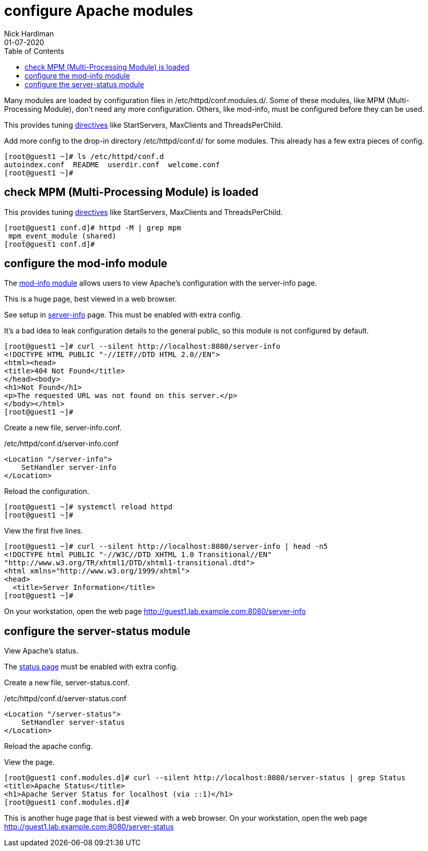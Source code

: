 = configure Apache modules
Nick Hardiman 
:source-highlighter: pygments
:toc:
:revdate: 01-07-2020

Many modules are loaded by configuration files in /etc/httpd/conf.modules.d/.
Some of these modules, like MPM (Multi-Processing Module), don't need any more configuration. 
Others, like mod-info, must be configured before they can be used. 


This provides tuning 
https://httpd.apache.org/docs/2.4/mod/mpm_common.html[directives] 
like StartServers, MaxClients and ThreadsPerChild. 

Add more config to the drop-in directory /etc/httpd/conf.d/ for some modules. 
This already has a few extra pieces of config. 

[source,shell]
----
[root@guest1 ~]# ls /etc/httpd/conf.d
autoindex.conf  README  userdir.conf  welcome.conf
[root@guest1 ~]# 
----


== check MPM (Multi-Processing Module) is loaded 

This provides tuning 
https://httpd.apache.org/docs/2.4/mod/mpm_common.html[directives] 
like StartServers, MaxClients and ThreadsPerChild. 


[source,shell]
----
[root@guest1 conf.d]# httpd -M | grep mpm
 mpm_event_module (shared)
[root@guest1 conf.d]# 
----



== configure the mod-info module

The https://httpd.apache.org/docs/2.4/mod/mod_info.html[mod-info module] allows users to view Apache's configuration with the server-info page. 

This is a huge page, best viewed in a web browser. 

See setup in 
https://httpd.apache.org/docs/2.4/mod/mod_info.html[server-info] page. 
This must be enabled with extra config. 

It's a bad idea to leak configuration details to the general public, so this module is not configured by default.

[source,shell]
----
[root@guest1 ~]# curl --silent http://localhost:8080/server-info
<!DOCTYPE HTML PUBLIC "-//IETF//DTD HTML 2.0//EN">
<html><head>
<title>404 Not Found</title>
</head><body>
<h1>Not Found</h1>
<p>The requested URL was not found on this server.</p>
</body></html>
[root@guest1 ~]# 
----

Create a new file, server-info.conf. 

./etc/httpd/conf.d/server-info.conf
[source,shell]
----
<Location "/server-info">
    SetHandler server-info
</Location>
----

Reload the configuration. 

[source,shell]
----
[root@guest1 ~]# systemctl reload httpd 
[root@guest1 ~]# 
----

View the first five lines. 

[source,shell]
----
[root@guest1 ~]# curl --silent http://localhost:8080/server-info | head -n5
<!DOCTYPE html PUBLIC "-//W3C//DTD XHTML 1.0 Transitional//EN"
"http://www.w3.org/TR/xhtml1/DTD/xhtml1-transitional.dtd">
<html xmlns="http://www.w3.org/1999/xhtml">
<head>
  <title>Server Information</title>
[root@guest1 ~]# 
----

On your workstation, open the web page http://guest1.lab.example.com:8080/server-info


== configure the server-status module 

View Apache's status.


The https://httpd.apache.org/docs/2.4/mod/mod_status.html[status page] 
must be enabled with extra config. 

Create a new file, server-status.conf.

./etc/httpd/conf.d/server-status.conf
[source,shell]
----
<Location "/server-status">
    SetHandler server-status
</Location>
----

Reload the apache config. 

View the page. 


[source,shell]
----
[root@guest1 conf.modules.d]# curl --silent http://localhost:8080/server-status | grep Status
<title>Apache Status</title>
<h1>Apache Server Status for localhost (via ::1)</h1>
[root@guest1 conf.modules.d]# 
----

This is another huge page that is best viewed with a web browser. 
On your workstation, open the web page http://guest1.lab.example.com:8080/server-status

